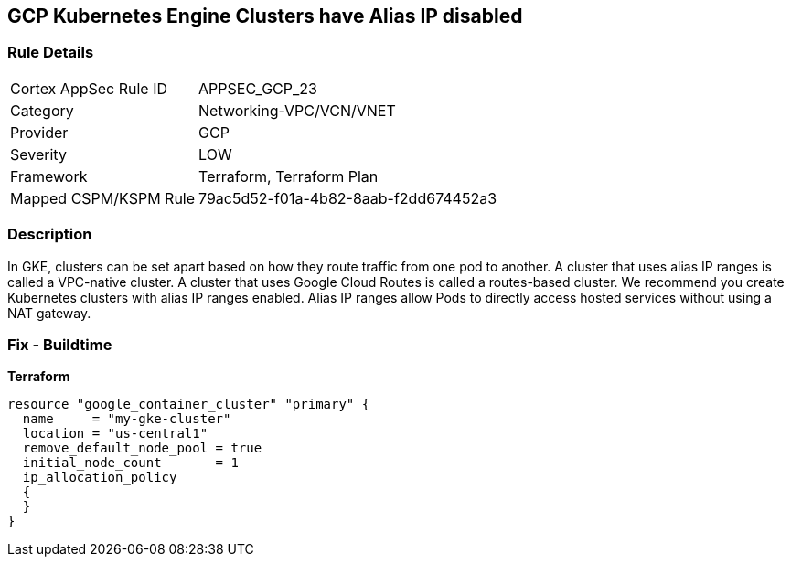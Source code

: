 == GCP Kubernetes Engine Clusters have Alias IP disabled


=== Rule Details

[cols="1,3"]
|===
|Cortex AppSec Rule ID |APPSEC_GCP_23
|Category |Networking-VPC/VCN/VNET
|Provider |GCP
|Severity |LOW
|Framework |Terraform, Terraform Plan
|Mapped CSPM/KSPM Rule |79ac5d52-f01a-4b82-8aab-f2dd674452a3
|===


=== Description 


In GKE, clusters can be set apart based on how they route traffic from one pod to another.
A cluster that uses alias IP ranges is called a VPC-native cluster.
A cluster that uses Google Cloud Routes is called a routes-based cluster.
We recommend you create Kubernetes clusters with alias IP ranges enabled.
Alias IP ranges allow Pods to directly access hosted services without using a NAT gateway.

=== Fix - Buildtime


*Terraform* 




[source,go]
----
resource "google_container_cluster" "primary" {
  name     = "my-gke-cluster"
  location = "us-central1"
  remove_default_node_pool = true
  initial_node_count       = 1
  ip_allocation_policy
  {
  }
}
----

